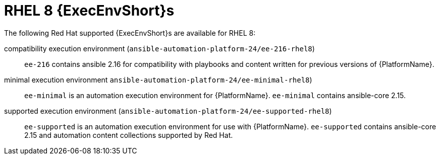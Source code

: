 [id="ansible-inside-rhel8-ees_{context}"]

= RHEL 8 {ExecEnvShort}s

The following Red Hat supported {ExecEnvShort}s are available for RHEL 8:

compatibility execution environment (`ansible-automation-platform-24/ee-216-rhel8`)::
`ee-216` contains ansible 2.16 for compatibility with playbooks and content written for previous versions of {PlatformName}.

minimal execution environment `ansible-automation-platform-24/ee-minimal-rhel8`)::
`ee-minimal` is an automation execution environment for {PlatformName}.
`ee-minimal` contains ansible-core 2.15.

supported execution environment (`ansible-automation-platform-24/ee-supported-rhel8`)::
`ee-supported` is an automation execution environment for use with {PlatformName}.
`ee-supported` contains ansible-core 2.15 and automation content collections supported by Red Hat.


